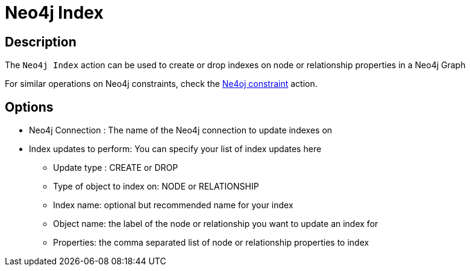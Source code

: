 ////
Licensed to the Apache Software Foundation (ASF) under one
or more contributor license agreements.  See the NOTICE file
distributed with this work for additional information
regarding copyright ownership.  The ASF licenses this file
to you under the Apache License, Version 2.0 (the
"License"); you may not use this file except in compliance
with the License.  You may obtain a copy of the License at
  http://www.apache.org/licenses/LICENSE-2.0
Unless required by applicable law or agreed to in writing,
software distributed under the License is distributed on an
"AS IS" BASIS, WITHOUT WARRANTIES OR CONDITIONS OF ANY
KIND, either express or implied.  See the License for the
specific language governing permissions and limitations
under the License.
////
:documentationPath: /workflow/actions/
:language: en_US
:description: The Neo4j Index action can be used to create or drop indexes on node or relationship properties in a Neo4j Graph

= Neo4j Index

== Description

The `Neo4j Index` action can be used to create or drop indexes on node or relationship properties in a Neo4j Graph

For similar operations on Neo4j constraints, check the xref:workflow/actions/neo4j-constraint.adoc[Ne4oj constraint] action.

== Options

* Neo4j Connection : The name of the Neo4j connection to update indexes on
* Index updates to perform: You can specify your list of index updates here
** Update type : CREATE or DROP
** Type of object to index on: NODE or RELATIONSHIP
** Index name: optional but recommended name for your index
** Object name: the label of the node or relationship you want to update an index for
** Properties: the comma separated list of node or relationship properties to index


